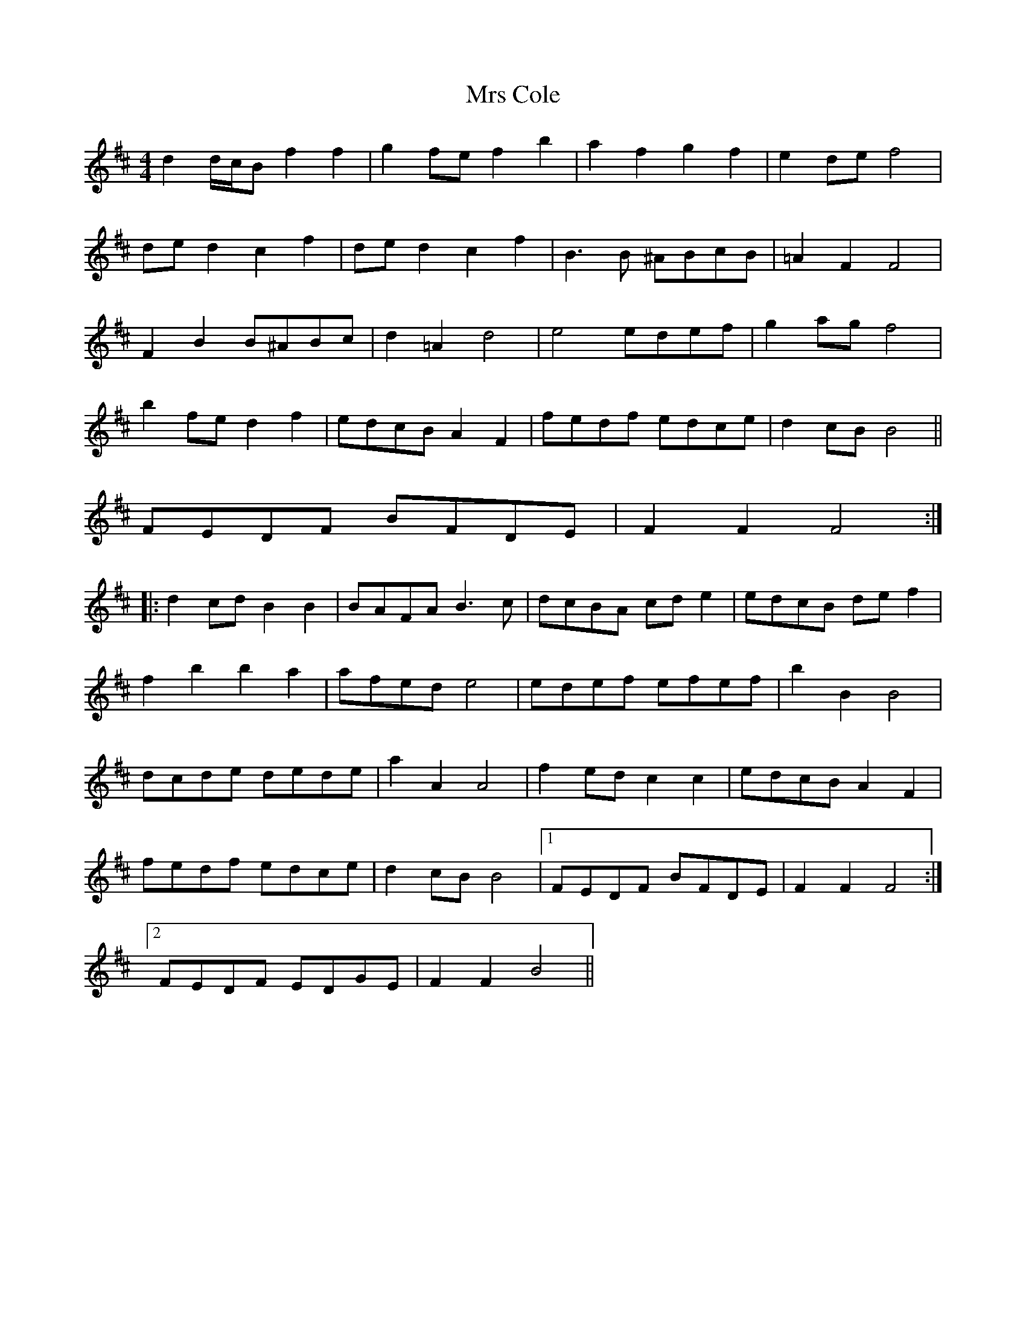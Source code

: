 X: 28123
T: Mrs Cole
R: reel
M: 4/4
K: Bminor
d2 d/c/B f2 f2|g2 fe f2 b2|a2f2 g2f2|e2de f4|
de d2 c2 f2|de d2 c2 f2|B3B ^ABcB|=A2F2 F4|
F2B2 B^ABc|d2 =A2 d4|e4 edef|g2ag f4|
b2fe d2f2|edcB A2F2|fedf edce|d2 cB B4||
FEDF BFDE|F2 F2 F4:|
|:d2 cd B2 B2|BAFA B3c|dcBA cde2|edcB def2|
f2b2 b2a2|afed e4|edef efef|b2B2 B4|
dcde dede|a2A2 A4|f2ed c2c2|edcB A2F2|
fedf edce|d2 cB B4|1 FEDF BFDE|F2 F2 F4:|
[2 FEDF EDGE|F2F2 B4||

